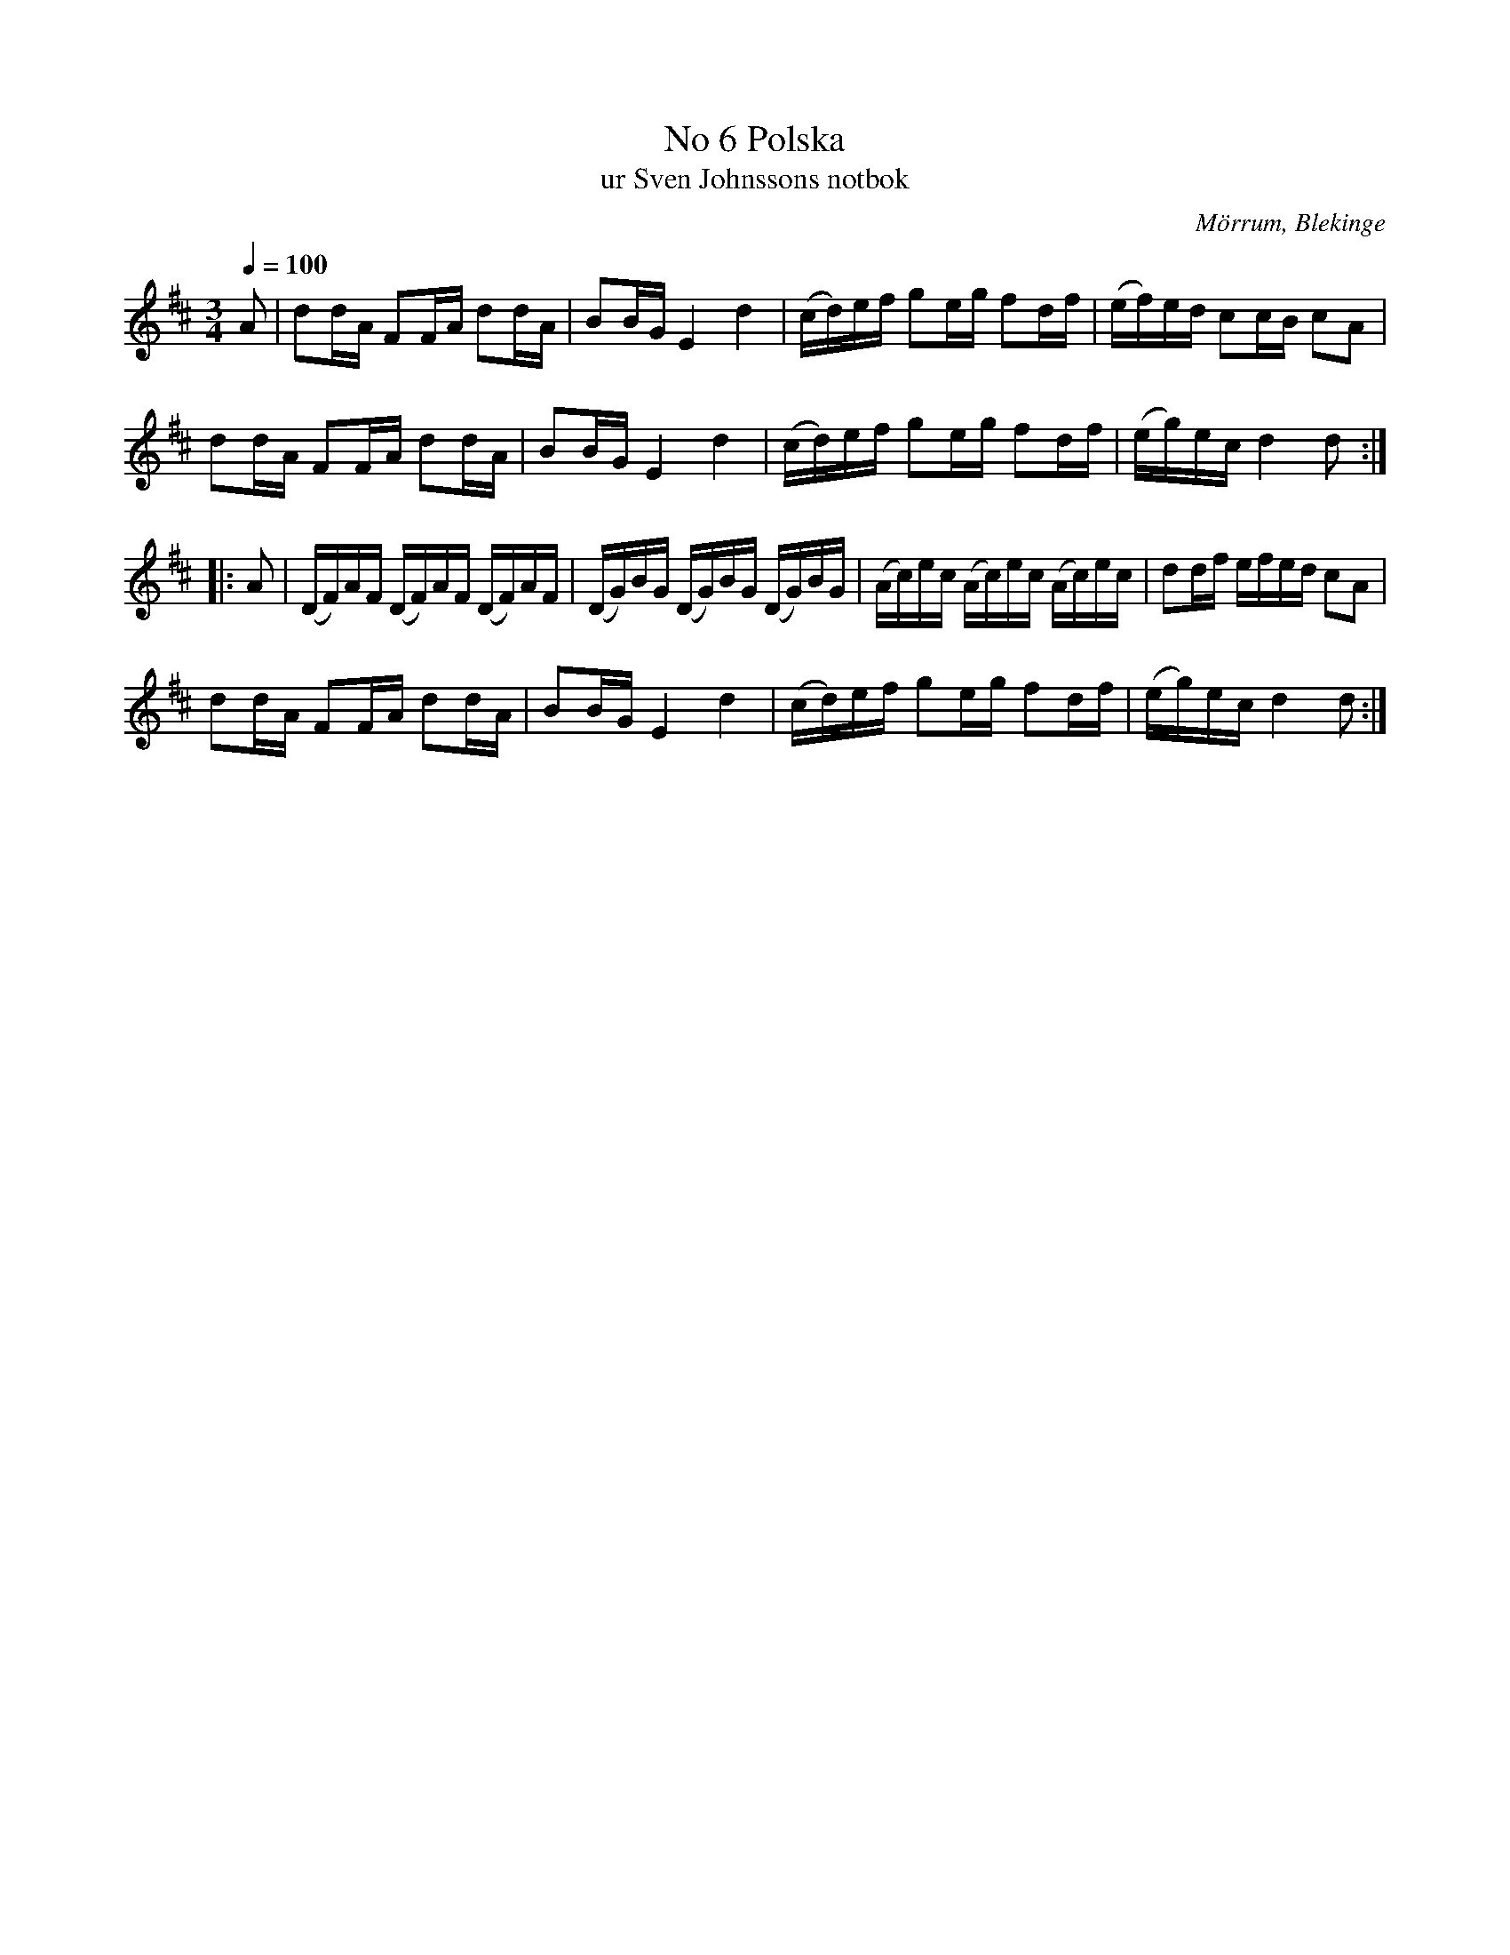 %%abc-charset utf-8

X:6
T:No 6 Polska
T:ur Sven Johnssons notbok
R:Polska
O:Mörrum, Blekinge
B:Sven Johnssons notbok 
M:3/4
L:1/16
Q:1/4=100
Z:Peter Svensson
K:D
A2|d2dA F2FA d2dA | B2BG E4d4 | (cd)ef g2eg f2df | (ef)ed c2cB c2A2 | 
d2dA F2FA d2dA | B2BG E4d4 | (cd)ef g2eg f2df | (eg)ec d4 d2 :|:
A2|(DF)AF (DF)AF (DF)AF | (DG)BG (DG)BG (DG)BG | (Ac)ec (Ac)ec (Ac)ec | d2df efed c2A2 | 
d2dA F2FA d2dA | B2BG E4d4 | (cd)ef g2eg f2df | (eg)ec d4 d2 :|

